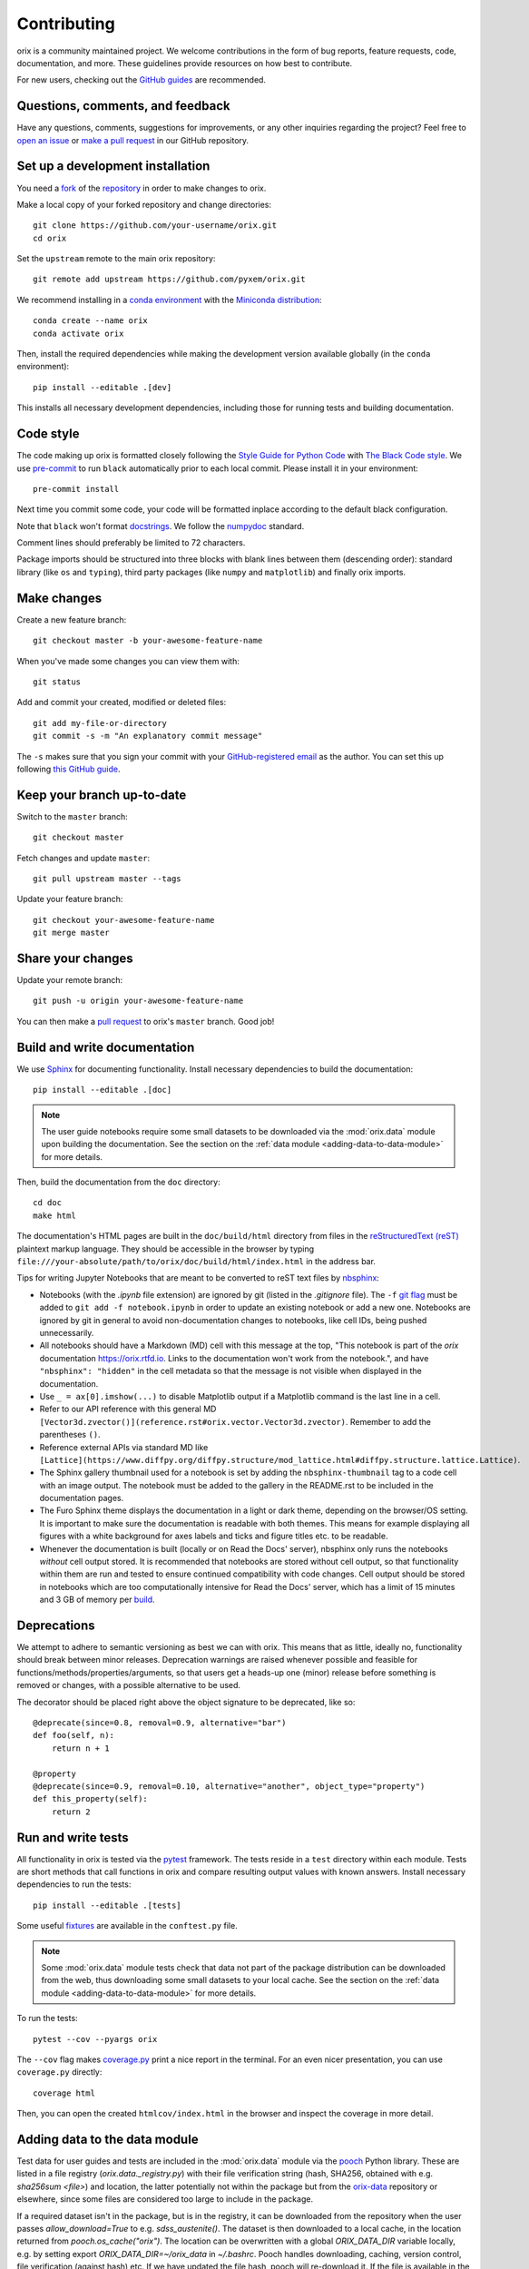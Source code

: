 ============
Contributing
============

orix is a community maintained project. We welcome contributions in the form of bug
reports, feature requests, code, documentation, and more. These guidelines provide
resources on how best to contribute.

For new users, checking out the `GitHub guides <https://guides.github.com>`_ are
recommended.

Questions, comments, and feedback
=================================

Have any questions, comments, suggestions for improvements, or any other
inquiries regarding the project? Feel free to
`open an issue <https://github.com/pyxem/orix/issues>`_ or
`make a pull request <https://github.com/pyxem/orix/pulls>`_ in our GitHub repository.

.. _set-up-a-development-installation:

Set up a development installation
=================================

You need a `fork
<https://docs.github.com/en/get-started/quickstart/contributing-to-projects#about-forking>`_
of the `repository <https://github.com/pyxem/orix>`_ in order to make changes to orix.

Make a local copy of your forked repository and change directories::

    git clone https://github.com/your-username/orix.git
    cd orix

Set the ``upstream`` remote to the main orix repository::

    git remote add upstream https://github.com/pyxem/orix.git

We recommend installing in a `conda environment
<https://conda.io/projects/conda/en/latest/user-guide/tasks/manage-environments.html>`_
with the `Miniconda distribution <https://docs.conda.io/en/latest/miniconda.html>`_::

    conda create --name orix
    conda activate orix

Then, install the required dependencies while making the development version available
globally (in the ``conda`` environment)::

    pip install --editable .[dev]

This installs all necessary development dependencies, including those for running tests
and building documentation.

Code style
==========

The code making up orix is formatted closely following the `Style Guide for Python Code
<https://www.python.org/dev/peps/pep-0008/>`_ with `The Black Code style
<https://black.readthedocs.io/en/stable/the_black_code_style/index.html>`_. We use
`pre-commit <https://pre-commit.com>`_ to run ``black`` automatically prior to each
local commit. Please install it in your environment::

    pre-commit install

Next time you commit some code, your code will be formatted inplace according
to the default black configuration.

Note that ``black`` won't format `docstrings
<https://www.python.org/dev/peps/pep-0257/>`_. We follow the `numpydoc
<https://numpydoc.readthedocs.io/en/latest/format.html#docstring-standard>`_
standard.

Comment lines should preferably be limited to 72 characters.

Package imports should be structured into three blocks with blank lines between them
(descending order): standard library (like ``os`` and ``typing``), third party packages
(like ``numpy`` and ``matplotlib``) and finally orix imports.

Make changes
============

Create a new feature branch::

    git checkout master -b your-awesome-feature-name

When you've made some changes you can view them with::

    git status

Add and commit your created, modified or deleted files::

    git add my-file-or-directory
    git commit -s -m "An explanatory commit message"

The ``-s`` makes sure that you sign your commit with your `GitHub-registered email
<https://github.com/settings/emails>`_ as the author. You can set this up following
`this GitHub guide
<https://help.github.com/en/github/setting-up-and-managing-your-github-user-account/setting-your-commit-email-address>`_.

Keep your branch up-to-date
===========================

Switch to the ``master`` branch::

    git checkout master

Fetch changes and update ``master``::

    git pull upstream master --tags

Update your feature branch::

    git checkout your-awesome-feature-name
    git merge master

Share your changes
==================

Update your remote branch::

    git push -u origin your-awesome-feature-name

You can then make a `pull request
<https://guides.github.com/activities/forking/#making-a-pull-request>`_ to orix's
``master`` branch. Good job!

Build and write documentation
=============================

We use `Sphinx <https://www.sphinx-doc.org/en/master/>`_ for documenting functionality.
Install necessary dependencies to build the documentation::

    pip install --editable .[doc]

.. note::

    The user guide notebooks require some small datasets to be downloaded via the
    :mod:`orix.data` module upon building the documentation. See the section on the
    :ref:`data module <adding-data-to-data-module>` for more details.

Then, build the documentation from the ``doc`` directory::

    cd doc
    make html

The documentation's HTML pages are built in the ``doc/build/html`` directory from files
in the `reStructuredText (reST)
<https://www.sphinx-doc.org/en/master/usage/restructuredtext/basics.html>`_
plaintext markup language. They should be accessible in the browser by typing
``file:///your-absolute/path/to/orix/doc/build/html/index.html`` in the address bar.

Tips for writing Jupyter Notebooks that are meant to be converted to reST text
files by `nbsphinx <https://nbsphinx.readthedocs.io/en/latest/>`_:

- Notebooks (with the `.ipynb` file extension) are ignored by git (listed in the
  `.gitignore` file). The ``-f``
  `git flag <https://git-scm.com/docs/git-add#Documentation/git-add.txt--f>`_ must be
  added to ``git add -f notebook.ipynb`` in order to update an existing notebook or add
  a new one. Notebooks are ignored by git in general to avoid non-documentation changes
  to notebooks, like cell IDs, being pushed unnecessarily.
- All notebooks should have a Markdown (MD) cell with this message at the top,
  "This notebook is part of the `orix` documentation https://orix.rtfd.io. Links to the
  documentation won't work from the notebook.", and have ``"nbsphinx": "hidden"`` in the
  cell metadata so that the message is not visible when displayed in the documentation.
- Use ``_ = ax[0].imshow(...)`` to disable Matplotlib output if a Matplotlib command is
  the last line in a cell.
- Refer to our API reference with this general MD
  ``[Vector3d.zvector()](reference.rst#orix.vector.Vector3d.zvector)``. Remember to add
  the parentheses ``()``.
- Reference external APIs via standard MD like
  ``[Lattice](https://www.diffpy.org/diffpy.structure/mod_lattice.html#diffpy.structure.lattice.Lattice)``.
- The Sphinx gallery thumbnail used for a notebook is set by adding the
  ``nbsphinx-thumbnail`` tag to a code cell with an image output. The notebook must be
  added to the gallery in the README.rst to be included in the documentation pages.
- The Furo Sphinx theme displays the documentation in a light or dark theme, depending
  on the browser/OS setting. It is important to make sure the documentation is readable
  with both themes. This means for example displaying all figures with a white
  background for axes labels and ticks and figure titles etc. to be readable.
- Whenever the documentation is built (locally or on Read the Docs' server), nbsphinx
  only runs the notebooks *without* cell output stored. It is recommended that notebooks
  are stored without cell output, so that functionality within them are run and tested
  to ensure continued compatibility with code changes. Cell output should be stored in
  notebooks which are too computationally intensive for Read the Docs' server, which has
  a limit of 15 minutes and 3 GB of memory per `build
  <https://docs.readthedocs.io/en/stable/builds.html>`_.

Deprecations
============

We attempt to adhere to semantic versioning as best we can with orix. This means that as
little, ideally no, functionality should break between minor releases. Deprecation
warnings are raised whenever possible and feasible for
functions/methods/properties/arguments, so that users get a heads-up one (minor) release
before something is removed or changes, with a possible alternative to be used.

The decorator should be placed right above the object signature to be deprecated, like
so::

    @deprecate(since=0.8, removal=0.9, alternative="bar")
    def foo(self, n):
        return n + 1

    @property
    @deprecate(since=0.9, removal=0.10, alternative="another", object_type="property")
    def this_property(self):
        return 2

Run and write tests
===================

All functionality in orix is tested via the `pytest <https://docs.pytest.org>`_
framework. The tests reside in a ``test`` directory within each module. Tests are short
methods that call functions in orix and compare resulting output values with known
answers. Install necessary dependencies to run the tests::

   pip install --editable .[tests]

Some useful `fixtures <https://docs.pytest.org/en/latest/fixture.html>`_ are available
in the ``conftest.py`` file.

.. note::

    Some :mod:`orix.data` module tests check that data not part of the package
    distribution can be downloaded from the web, thus downloading some small datasets to
    your local cache. See the section on the
    :ref:`data module <adding-data-to-data-module>` for more details.

To run the tests::

   pytest --cov --pyargs orix

The ``--cov`` flag makes `coverage.py <https://coverage.readthedocs.io/en/latest/>`_
print a nice report in the terminal. For an even nicer presentation, you can use
``coverage.py`` directly::

   coverage html

Then, you can open the created ``htmlcov/index.html`` in the browser and inspect the
coverage in more detail.

.. _adding-data-to-data-module:

Adding data to the data module
==============================

Test data for user guides and tests are included in the :mod:`orix.data` module via the
`pooch <https://www.fatiando.org/pooch/latest>`_ Python library. These are listed in a
file registry (`orix.data._registry.py`) with their file verification string (hash,
SHA256, obtained with e.g. `sha256sum <file>`) and location, the latter potentially not
within the package but from the `orix-data <https://github.com/pyxem/orix-data>`_
repository or elsewhere, since some files are considered too large to include in the
package.

If a required dataset isn't in the package, but is in the registry, it can be downloaded
from the repository when the user passes `allow_download=True` to e.g.
`sdss_austenite()`. The dataset is then downloaded to a local cache, in the location
returned from `pooch.os_cache("orix")`. The location can be overwritten with a global
`ORIX_DATA_DIR` variable locally, e.g. by setting export `ORIX_DATA_DIR=~/orix_data` in
`~/.bashrc`. Pooch handles downloading, caching, version control, file verification
(against hash) etc. If we have updated the file hash, pooch will re-download it. If the
file is available in the cache, it can be loaded as the other files in the data module.

With every new version of orix, a new directory of data sets with the version name is
added to the cache directory. Any old directories are not deleted automatically, and
should then be deleted manually if desired.

Continuous integration (CI)
===========================

We use `GitHub Actions <https://github.com/pyxem/orix/actions>`_ to ensure that
orix can be installed on Windows, macOS and Linux (Ubuntu). After a successful
installation, the CI server runs the tests. After the tests return no errors, code
coverage is reported to `Coveralls
<https://coveralls.io/github/pyxem/orix?branch=master>`_.
